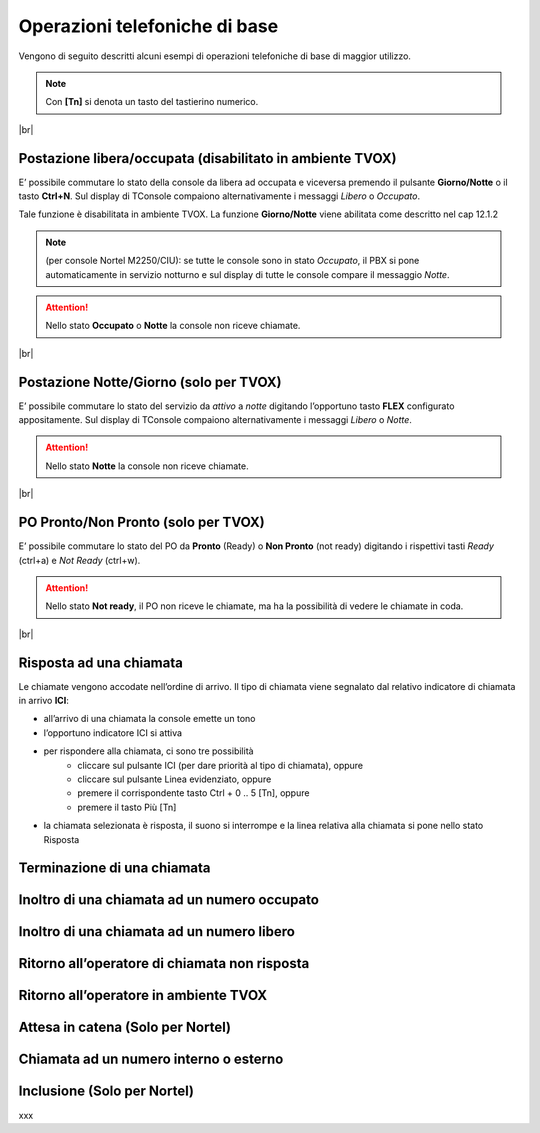 ==============================
Operazioni telefoniche di base
==============================

Vengono di seguito descritti alcuni esempi di operazioni telefoniche di base di maggior utilizzo.

.. note:: Con **[Tn]** si denota un tasto del tastierino numerico.

|br|


Postazione libera/occupata (disabilitato in ambiente TVOX)
==========================================================


E\’ possibile commutare lo stato della console da libera ad occupata e viceversa premendo il pulsante **Giorno/Notte** o il tasto **Ctrl+N**. Sul display di TConsole compaiono alternativamente i
messaggi *Libero* o *Occupato*.

Tale funzione è disabilitata in ambiente TVOX. La funzione **Giorno/Notte** viene abilitata come descritto nel cap 12.1.2

.. note:: (per console Nortel M2250/CIU): se tutte le console sono in stato *Occupato*, il PBX si pone automaticamente in servizio notturno e sul display di tutte le console compare il messaggio *Notte*.

.. Attention:: Nello stato  **Occupato**  o  **Notte**  la console non riceve chiamate.

|br|


Postazione Notte/Giorno (solo per TVOX)
=======================================

E\’ possibile commutare lo stato del servizio da *attivo* a *notte* digitando l’opportuno tasto **FLEX** configurato appositamente. Sul display di TConsole compaiono alternativamente i messaggi *Libero* o
*Notte*.

.. Attention:: Nello stato **Notte** la console non riceve chiamate.

|br|



PO Pronto/Non Pronto (solo per TVOX)
====================================

E\’ possibile commutare lo stato del PO da **Pronto** (Ready) o **Non Pronto** (not ready) digitando i rispettivi tasti *Ready* (ctrl+a) e *Not Ready* (ctrl+w).

.. Attention:: Nello stato **Not ready**, il PO non riceve le chiamate, ma ha la possibilità di vedere le chiamate in coda.

|br|




Risposta ad una chiamata
========================

Le chiamate vengono accodate nell’ordine di arrivo. Il tipo di chiamata viene segnalato dal relativo indicatore di chiamata in arrivo **ICI**:

- all’arrivo di una chiamata la console emette un tono
- l’opportuno indicatore ICI si attiva
- per rispondere alla chiamata, ci sono tre possibilità
    - cliccare sul pulsante ICI (per dare priorità al tipo di chiamata), oppure
    - cliccare sul pulsante Linea evidenziato, oppure
    - premere il corrispondente tasto Ctrl + 0 .. 5 [Tn], oppure
    - premere il tasto Più [Tn]
  
- la chiamata selezionata è risposta, il suono si interrompe e la linea relativa alla chiamata si pone nello stato Risposta




Terminazione di una chiamata
============================

Inoltro di una chiamata ad un numero occupato
=============================================

Inoltro di una chiamata ad un numero libero
===========================================

Ritorno all’operatore di chiamata non risposta
==============================================

Ritorno all’operatore in ambiente TVOX
======================================

Attesa in catena (Solo per Nortel)
==================================

Chiamata ad un numero interno o esterno
=======================================

..
    Chiamata in conferenza
    ======================

Inclusione (Solo per Nortel)
============================

xxx

.. .. image:: /images/TCONSOLE/UTENTE/CONSOLE/info.png
